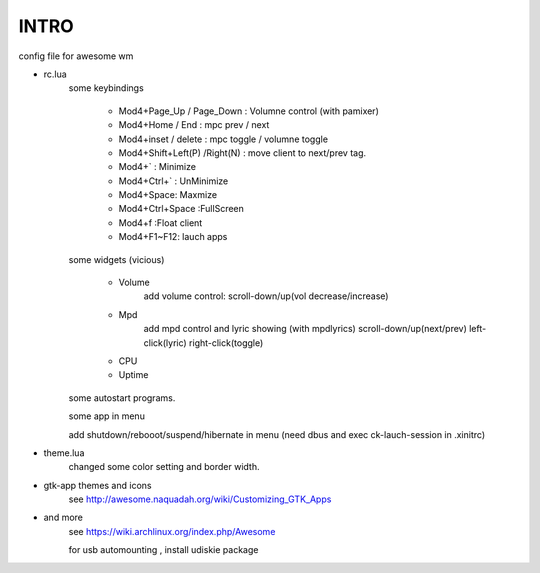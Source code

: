 .. README.rst                                 
.. Create: 2012-05-25
.. Update: 2012-05-30


INTRO
=====

config file for awesome wm

* rc.lua
    some keybindings

        - Mod4+Page_Up / Page_Down : Volumne control (with pamixer)
        - Mod4+Home / End  : mpc  prev / next
        - Mod4+inset / delete : mpc  toggle /  volumne toggle
        - Mod4+Shift+Left(P) /Right(N) : move client to next/prev tag.
        - Mod4+`   : Minimize
        - Mod4+Ctrl+`   : UnMinimize
        - Mod4+Space: Maxmize
        - Mod4+Ctrl+Space :FullScreen
        - Mod4+f :Float client
        - Mod4+F1~F12: lauch apps

    some widgets (vicious)

        - Volume
           add volume control:
           scroll-down/up(vol decrease/increase)
        - Mpd 
           add mpd control and lyric showing (with mpdlyrics)
           scroll-down/up(next/prev)
           left-click(lyric)
           right-click(toggle)
        - CPU
        - Uptime

    some autostart programs.

    some app in menu
    
    add shutdown/rebooot/suspend/hibernate in menu
    (need dbus and exec ck-lauch-session in .xinitrc)

* theme.lua
    changed some color setting and border width.

* gtk-app themes and icons 
    see http://awesome.naquadah.org/wiki/Customizing_GTK_Apps

* and more
    see https://wiki.archlinux.org/index.php/Awesome

    for usb automounting , install udiskie package
